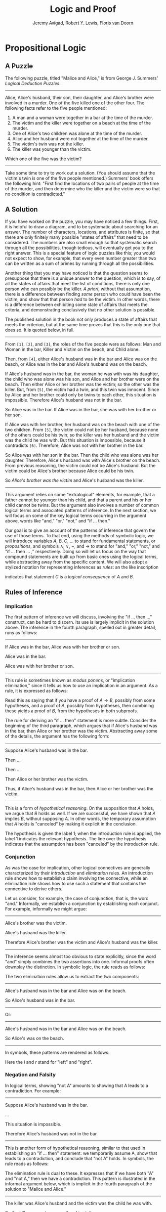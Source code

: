 #+Title: Logic and Proof
#+Author: [[http://www.andrew.cmu.edu/user/avigad][Jeremy Avigad]], [[http://www.andrew.cmu.edu/user/rlewis1/][Robert Y. Lewis]],  [[http://www.contrib.andrew.cmu.edu/~fpv/][Floris van Doorn]]

* Propositional Logic
:PROPERTIES:
  :CUSTOM_ID: Propositional_Logic
:END:      

** A Puzzle

The following puzzle, titled "Malice and Alice," is from George
J.\nbsp{}Summers' /Logical Deduction Puzzles/.

#+HTML: <hr>
#+LATEX: \horizontalrule

Alice, Alice's husband, their son, their daughter, and Alice's brother
were involved in a murder. One of the five killed one of the other
four. The following facts refer to the five people mentioned:

1. A man and a woman were together in a bar at the time of the murder.
2. The victim and the killer were together on a beach at the time of
   the murder.
3. One of Alice's two children was alone at the time of the murder.
4. Alice and her husband were not together at the time of the murder. 
5. The victim's twin was not the killer.
6. The killer was younger than the victim.

Which one of the five was the victim?

#+HTML: <hr>
#+LATEX: \horizontalrule

Take some time to try to work out a solution. (You should assume that
the victim's twin is one of the five people mentioned.) Summers' book
offers the following hint: "First find the locations of two pairs of
people at the time of the murder, and then determine who the killer
and the victim were so that no condition is contradicted."

** A Solution

If you have worked on the puzzle, you may have noticed a few
things. First, it is helpful to draw a diagram, and to be systematic
about searching for an answer. The number of characters, locations,
and attributes is finite, so that there are only finitely many
possible "states of affairs" that need to be considered. The numbers
are also small enough so that systematic search through all the
possibilities, though tedious, will eventually get you to the right
answer. This is a special feature of logic puzzles like this; you
would not expect to show, for example, that every even number greater
than two can be written as a sum of primes by running through all the
possibilities.

Another thing that you may have noticed is that the question seems to
presuppose that there is a unique answer to the question, which is to
say, of all the states of affairs that meet the list of conditions,
there is only one person who can possibly be the killer. /A priori/,
without that assumption, there is a difference between finding /some/
person who could have been the victim, and show that that person /had/
to be the victim. In other words, there is a difference between
exhibiting some state of affairs that meets the criteria, and
demonstrating conclusively that no other solution is possible.

The published solution in the book not only produces a state of
affairs that meets the criterion, but at the same time proves that
this is the only one that does so. It is quoted below, in full.
 
#+HTML: <hr>
#+LATEX: \horizontalrule

From =[1]=, =[2]=, and =[3]=, the roles of the five people were as
follows: Man and Woman in the bar, Killer and Victim on the beach, and
Child alone.
 
Then, from =[4]=, either Alice's husband was in the bar and Alice was
on the beach, or Alice was in the bar and Alice's husband was on the
beach.

If Alice's husband was in the bar, the woman he was with was his
daughter, the child who was alone was his son, and Alice and her
brother were on the beach. Then either Alice or her brother was the
victim; so the other was the killer. But, from =[5]=, the victim had a
twin, and this twin was innocent. Since by Alice and her brother could
only be twins to each other, this situation is impossible. Therefore
Alice's husband was not in the bar.

So Alice was in the bar. If Alice was in the bar, she was with her
brother or her son.

If Alice was with her brother, her husband was on the beach with one
of the two children. From =[5]=, the victim could not be her husband,
because none of the others could be his twin; so the killer was her
husband and the victim was the child he was with. But this situation
is impossible, because it contradicts =[6]=. Therefore, Alice was not
with her brother in the bar.

So Alice was with her son in the bar. Then the child who was alone was
her daughter. Therefore, Alice's husband was with Alice's brother on
the beach. From previous reasoning, the victim could not be Alice's
husband. But the victim could be Alice's brother because Alice could
be his twin. 

So /Alice's brother was the victim/ and Alice's husband was the
killer.

#+HTML: <hr>
#+LATEX: \horizontalrule

This argument relies on some "extralogical" elements, for example,
that a father cannot be younger than his child, and that a parent and
his or her child cannot be twins. But the argument also involves a
number of common logical terms and associated patterns of
inference. In the next section, we will focus on some of the key
logical terms occurring in the argument above, words like "and," "or,"
"not," and "if ... then."

Our goal is to give an account of the patterns of inference that
govern the use of those terms. To that end, using the methods of
symbolic logic, we will introduce variables $A$, $B$, $C$, ... to
stand for fundamental statements, or /propositions/, and symbols
$\wedge$, $\vee$, $\neg$, and $\to$ to stand for "and," "or," "not,"
and "if ... then ... ," respectively. Doing so will let us focus on the way
that compound statements are built up from basic ones using the
logical terms, while abstracting away from the specific content. We
will also adopt a stylized notation for representing inferences as
/rules/: an the like inscription
\begin{center}
\AXM{A}
\AXM{B}
\BIM{C}
\DP
\end{center}
indicates that statement $C$ is a \emph{logical consequence} of $A$
and $B$.

** Rules of Inference

*** Implication

The first pattern of inference we will discuss, involving the "if
... then ..." construct, can be hard to discern. Its use is largely
implicit in the solution above. The inference in the fourth paragraph,
spelled out in greater detail, runs as follows:

#+HTML: <hr>
#+LATEX: \horizontalrule

If Alice was in the bar, Alice was with her brother or son.

Alice was in the bar.

Alice was with her brother or son.

#+HTML: <hr>
#+LATEX: \horizontalrule

This rule is sometimes known as /modus ponens/, or "implication
elimination," since it tells us how to use an implication in an
argument. As a rule, it is expressed as follows:
\begin{center}
\AXM{A \to B}
\AXM{A}
\RLM{\mathord{\to}\mathrm{E}}
\BIM{B}
\DP
\end{center}
Read this as saying that if you have a proof of $A \to B$, possibly
from some hypotheses, and a proof of $A$, possibly from hypotheses,
then combining these yields a proof of $B$, from the hypotheses in
both subproofs.

The rule for deriving an "if ... then" statement is more
subtle. Consider the beginning of the third paragraph, which argues
that if Alice's husband was in the bar, then Alice or her brother
was the victim. Abstracting away some of the details, the argument has
the following form:

#+HTML: <hr>
#+LATEX: \horizontalrule

Suppose Alice's husband was in the bar.

Then ...

Then ...

Then Alice or her brother was the victim.

Thus, if Alice's husband was in the bar, then Alice or her brother was the 
victim.

#+HTML: <hr>
#+LATEX: \horizontalrule

This is a form of /hypothetical reasoning/. On the supposition that
$A$ holds, we argue that $B$ holds as well. If we are successful, we
have shown that $A$ implies $B$, without supposing $A$. In other
words, the temporary assumption that $A$ holds is "canceled" by making
it explicit in the conclusion.
\begin{center}
\AXM{}
\RLM{1}
\UIM{A}
\noLine
\UIM{\vdots}
\noLine
\UIM{B}
\RLM{1 \; \; \mathord{\to}\mathrm{I}}
\UIM{A \to B}
\DP
\end{center}
The hypothesis is given the label $1$; when the introduction rule is
applied, the label $1$ indicates the relevant hypothesis. The line
over the hypothesis indicates that the assumption has been "canceled"
by the introduction rule.

*** Conjunction

As was the case for implication, other logical connectives are
generally characterized by their /introduction/ and /elimination/
rules. An introduction rule shows how to establish a claim involving
the connective, while an elimination rule shows how to use such a
statement that contains the connective to derive others.

Let us consider, for example, the case of conjunction, that is, the
word "and." Informally, we establish a conjunction by establishing
each conjunct. For example, informally we might argue:

#+HTML: <hr>
#+LATEX: \horizontalrule

Alice's brother was the victim.

Alice's husband was the killer.

Therefore Alice's brother was the victim and Alice's husband was the
killer.

#+HTML: <hr>
#+LATEX: \horizontalrule

The inference seems almost too obvious to state explicitly, since the
word "and" simply combines the two assertions into one. Informal
proofs often downplay the distinction. In symbolic logic, the rule
reads as follows:
\begin{center}
\AXM{A}
\AXM{B}
\RLM{\mathord{\wedge}\mathrm{I}}
\BIM{A \wedge B}
\DP
\end{center}

The two elimination rules allow us to extract the two components:

#+HTML: <hr>
#+LATEX: \horizontalrule

Alice's husband was in the bar and Alice was on the beach.

So Alice's husband was in the bar.

#+HTML: <hr>
#+LATEX: \horizontalrule

Or:

#+HTML: <hr>
#+LATEX: \horizontalrule

Alice's husband was in the bar and Alice was on the beach.

So Alice's was on the beach.

#+HTML: <hr>
#+LATEX: \horizontalrule

In symbols, these patterns are rendered as follows:
\begin{center}
\AXM{A \wedge B}
\RLM{\mathord{\wedge}\mathrm{E_l}}
\UIM{A}
\DP
\quad
\AXM{A \wedge B}
\RLM{\mathord{\wedge}\mathrm{E_r}}
\UIM{B}
\DP
\end{center}
Here the $l$ and $r$ stand for "left" and "right". 

*** Negation and Falsity

In logical terms, showing "not A" amounts to showing that A leads to a
contradiction. For example:

#+HTML: <hr>
#+LATEX: \horizontalrule

Suppose Alice's husband was in the bar. 

...

This situation is impossible. 

Therefore Alice's husband was not in the bar.

#+HTML: <hr>
#+LATEX: \horizontalrule

This is another form of hypothetical reasoning, similar to that used
in establishing an "if ... then" statement: we temporarily assume A,
show that leads to a contradiction, and conclude that "not A"
holds. In symbols, the rule reads as follows:
\begin{center}
\AXM{}
\RLM{1}
\UIM{A}
\noLine
\UIM{\vdots}
\noLine
\UIM{\bot}
\RLM{1 \; \; \neg \mathrm{I}}
\UIM{\neg A}
\DP
\end{center}

The elimination rule is dual to these. It expresses that if we have
both "A" and "not A," then we have a contradiction. This pattern is
illustrated in the informal argument below, which is implicit in the
fourth paragraph of the solution to "Malice and Alice."

#+HTML: <hr>
#+LATEX: \horizontalrule

The killer was Alice's husband and the victim was the child he was
with.

So the killer was not younger than his victim.

But according to =[6]=, the killer was younger than his victim.

This situation is impossible.

#+HTML: <hr>
#+LATEX: \horizontalrule

In symbolic logic, the rule of inference is expressed as follows:
\begin{center}
\AXM{\neg A}
\AXM{A}
\RLM{\neg \mathrm{E}}
\BIM{\bot}
\DP
\end{center}
Notice also that in the symbolic framework, we have introduced a new
symbol, $\bot$. It corresponds to natural language phrases like "this
is a contradiction" or "this is impossible."

What are the rules governing $\bot$? In the proof system we will
introduce in the next chapter, there is no introduction rule; "false"
is false, and there should be no way to prove it, other than extract
it from contradictory hypotheses. On the other hand, the system
provides a rule that allows us to conclude anything from a
contradiction:
\begin{center}
\AXM{\bot}
\RLM{\bot \mathrm{E}}
\UIM{A}
\DP
\end{center}
The elimination rule also has the fancy Latin name, /ex falso sequitur
quodlibet/, which means "anything you want follows from falsity."

This elimination rule is harder to motivate from a natural language
perspective, but, nonetheless, it is needed to capture common patterns
of inference. One way to understand it is this. Consider the following
statement:

#+HTML: <hr>
#+LATEX: \horizontalrule

For every natural number $n$, if $n$ is prime and greater than 2, then
$n$ is odd.

#+HTML: <hr>
#+LATEX: \horizontalrule

We would like to say that this is a true statement. But if it is true,
then it is true of any particular number $n$. Taking $n = 2$, we have
the statement:

#+HTML: <hr>
#+LATEX: \horizontalrule

If 2 is prime and greater than 2, then 2 is odd.

#+HTML: <hr>
#+LATEX: \horizontalrule

In this conditional statement, both the antecedent and succedent are
false. The fact that we are committed to saying that this statement is
true shows that we should be able to prove, one way or another, that
the statement 2 is odd follows from the false statement that 2 is
prime and greater than 2. The /ex falso/ neatly encapsulates this sort
of inference.

Notice that if we define $\neg A$ to be $A \to \bot$, then the rules
for negation introduction and elimination are nothing more than
implication introduction and elimination, respectively. We can think
of $\neg A$ expressed colorfully by saying "if $A$ is true, then pigs
have wings," where "pigs have wings" is stands for $\bot$.

Having introduced a symbol for "false," it is only fair to introduce a
symbol for "true." In contrast to "false," "true" has no elimination
rule, only an introduction rule:
\begin{prooftree}
\AXM{}
\UIM{\top}
\end{prooftree}
Put simply, "true" is true. 

*** Disjunction

The introduction rules for disjunction, otherwise known as "or," are
straightforward. For example, the claim that condition =[3]= is met in
the proposed solution can be justified as follows:

#+HTML: <hr>
#+LATEX: \horizontalrule

Alice's daughter was alone at the time of the murder.

Therefore, either Alice's daughter was alone at the time of the
murder, or Alice's son was alone at the time of the murder.

#+HTML: <hr>
#+LATEX: \horizontalrule

In symbolic terms, the two introduction rules are as
follows:
\begin{center}
\AXM{A}
\RLM{\mathord{\vee}\mathrm{I_l}}
\UIM{A \vee B}
\DP
\quad
\AXM{B}
\RLM{\mathord{\vee}\mathrm{I_r}}
\UIM{A \vee B}
\DP
\end{center}
Here, again, the $l$ and $r$ stand for "left" and "right". 

The disjunction elimination rule is trickier, but it represents a
natural form of case-based hypothetical reasoning. The instances that
occur in the solution to "Malice and Alice" are all special cases of
this rule, so it will be helpful to make up a new example to
illustrate the general phenomenon. Suppose, in the argument above, we
had established that either Alice's brother or her son was in the bar,
and we wanted to argue for the conclusion that her husband was on the
beach. One option is to argue by cases: first, consider the case that
her brother was in the bar, and argue for the conclusion on the basis
of that assumption; then consider the case that her son was in the
bar, and argue for the same conclusion, this time on the basis of the
second assumption. Since the two cases are exhaustive, if we know that
the conclusion holds in each case, we know that it holds outright. The
pattern looks something like this:

#+HTML: <hr>
#+LATEX: \horizontalrule

Either Alice's brother was in the bar, or Alice's son was in the bar.

Suppose, in the first case, that her brother was in the bar. Then
... Therefore, her husband was on the beach.

On the other hand, suppose her son was in the bar. In that case,
... Therefore, in this case also, her husband was on the beach.

Either way, we have established that her husband was on the beach.

#+HTML: <hr>
#+LATEX: \horizontalrule

In symbols, this pattern is expressed as follows:
\begin{center}
\AXM{A \vee B}
\AXM{}
\RLM{1}
\UIM{A}
\noLine
\UIM{\vdots}
\noLine
\UIM{C}
\AXM{}
\RLM{1}
\UIM{B}
\noLine
\UIM{\vdots}
\noLine
\UIM{C}
\RLM{1 \; \; \mathord{\vee}\mathrm{E}}
\TIM{C}
\DP
\end{center}

What makes this pattern confusing is that it requires two instances of
nested hypothetical reasoning: in the first block of parentheses, we
temporarily assume =A=, and in the second block, we temporarily assume
=B=. When the dust settles, we have established =C= outright.

There is another pattern of reasoning that is commonly used with "or,"
as in the following example:

#+HTML: <hr>
#+LATEX: \horizontalrule

Either Alice's husband was in the bar, or Alice was in the bar.

Alice's husband was not in the bar.

So Alice was in the bar.

#+HTML: <hr>
#+LATEX: \horizontalrule

In symbols, we would render this rule as follows:
\begin{center}
\AXM{A \vee B}
\AXM{\neg A}
\BIM{B}
\end{center}
We will see in the next chapter that it is possible to /derive/ this
rule from the others. As a result, we will /not/ take this to be a
fundamental rule of inference in our system.

*** If and only if

In mathematical arguments, it is common to say of two statements, $A$
and $B$, that "$A$ holds if and only if $B$ holds." This assertion is
sometimes abbreviated "$A$ iff $B$," and means simply that $A$ implies
$B$ and $B$ implies $A$. It is not essential that we introduce a new
symbol into our logical language to model this connective, since the
statement can be expressed, as we just did, in terms of "implies" and
"and." But notice that the length of the expression doubles because
$A$ and $B$ are each repeated. The logical abbreviation is therefore
convenient, as well as natural.

The conditions of "Malice and Alice" imply that Alice is in the bar
if and only if Alice's husband is on the beach. Such a statement is
established by arguing for each implication in turn:

#+HTML: <hr>
#+LATEX: \horizontalrule

I claim that Alice is in the bar if and only if Alice's husband is on
the beach.

To see this, first suppose that Alice is in the bar.

Then ...

Hence Alice's husband is on the beach.

Conversely, suppose Alice's husband is on the beach.

Then ...

Hence Alice is in the bar.

#+HTML: <hr>
#+LATEX: \horizontalrule

Notice that with this example, we have varied the form of
presentation, stating the conclusion first, rather than at the end of
the argument. This kind of "signposting" is common in informal
arguments, in that is helps guide the reader's expectations and
foreshadow where the argument is going. The fact that formal systems
of deduction do not generally model such nuances marks a difference
between formal and informal arguments, a topic we will return to
below.

The introduction is modeled in natural deduction as follows:
\begin{center}
\AXM{}
\RLM{1}
\UIM{A}
\noLine
\UIM{\vdots}
\noLine
\UIM{B}
\AXM{}
\RLM{1}
\UIM{B}
\noLine
\UIM{\vdots}
\noLine
\UIM{A}
\RLM{1 \; \; \liff \mathrm{I}}
\BIM{A \liff B}
\DP
\end{center}

The elimination rules for iff are unexciting. In informal language,
here is the "left" rule:

#+HTML: <hr>
#+LATEX: \horizontalrule

Alice is in the bar if and only if Alice's husband is on the beach.

Alice is in the bar.

Hence, Alice's husband is on the beach.

#+HTML: <hr>
#+LATEX: \horizontalrule

The "right" rule simply runs in the opposite direction. 

#+HTML: <hr>
#+LATEX: \horizontalrule

Alice is in the bar if and only if Alice's husband is on the beach.

Alice's husband is on the beach.

Hence, Alice is in the bar.

#+HTML: <hr>
#+LATEX: \horizontalrule

Rendered in natural deduction, the rules are as follows:
\begin{center}
\AXM{A \liff B}
\AXM{A}
\RLM{\liff \mathrm{E}_l}
\BIM{B}
\DP
\quad
\AXM{A \liff B}
\AXM{B}
\RLM{\liff \mathrm{E}_r}
\BIM{A}
\DP
\end{center}

*** Proof by Contradiction

We saw an example of an informal argument that implicitly uses the
introduction rule for negation:

#+HTML: <hr>
#+LATEX: \horizontalrule

Suppose Alice's husband was in the bar. 

...

This situation is impossible. 

Therefore Alice's husband was not in the bar.

#+HTML: <hr>
#+LATEX: \horizontalrule

Consider the following argument:

#+HTML: <hr>
#+LATEX: \horizontalrule

Suppose Alice's husband was not on the beach.

...

This situation is impossible.

Therefore Alice's husband was on the beach.

#+HTML: <hr>
#+LATEX: \horizontalrule

At first glance, you might think this argument follows the same
pattern as the one before. But a closer look should reveal a
difference: in the first argument, a negation is /introduced/ into the
conclusion, whereas in the second, it is /eliminated/ from the
hypothesis. Using negation introduction to close the second argument
would yield the conclusion "It is not the case that Alice's husband
was not on the beach." The rule of inference that replaces the
conclusion with the positive statement that Alice's husband /was/ on
the beach is called a /proof by contradiction/. (It also has a fancy
name, /reductio ad absurdum/, "reduction to an absurdity.")

It may be hard to see the difference between the two rules, because we
commonly take the statement "Alice's husband was not not on the beach"
to be a roundabout and borderline ungrammatical way of saying that
Alice's husband was on the beach. Indeed, the rule is equivalent to
adding an axiom that says that for every statement A, "not not A" is
equivalent to A.

There is a style of doing mathematics known as "constructive
mathematics" that denies the equivalence of "not not A" and
A. Constructive arguments tend to have much better computational
interpretations; a proof that something is true should provide
explicit evidence that the statement is true, rather than evidence
that it can't possibly be false. We will discuss constructive
reasoning in a later chapter. Nonetheless, proof by contradiction is
used extensively in contemporary mathematics, and so, in the
meanwhile, we will use proof by contradiction freely as one of our
basic rules.

In natural deduction, proof by contradiction is expressed by the
following pattern:
\begin{prooftree}
\AXM{}
\RLM{1}
\UIM{\neg A}
\noLine
\UIM{\vdots}
\noLine
\UIM{\bot}
\RLM{\mathrm{RAA}, 1}
\UIM{A}
\end{prooftree}
The assumption $\neg A$ is canceled at the final inference. 

** The Language of Propositional Logic

The language of propositional logic starts with symbols $A$, $B$, $C$,
... which are intended to range over basic assertions, or
propositions, which can be true or false. Compound expressions are
built up using parentheses and the logical symbols introduced in the
last section. For example,
\[
((A \wedge \neg B) \to \neg (C \vee D))
\]
is an example of a propositional formula.

When writing expressions in symbolic logic, we will adopt the an order
of operations which allow us to drop superfluous parentheses. When
parsing an expression:
- negation binds most tightly
- then conjunctions and disjunctions, from right to left
- and finally implications and bi-implications.
So, for example, the expression $\neg A \vee B \to C \wedge D$ is
understood as $((\neg A) \vee B) \to (C \wedge D)$

For example, suppose we assign the following variables:
- $A$: Alice's husband was in the bar
- $B$: Alice was on the beach
- $C$: Alice was in the bar
- $D$: Alice's husband was on the beach
Then the statement "either Alice's husband was in the bar and Alice was
on the beach, or Alice was in the bar and Alice's husband was on the
beach would be rendered as 
\[
(A \wedge B) \vee (C \wedge D)
\]

Sometimes the appropriate translation is not so straightforward,
however.  Because natural language is more flexible and nuanced, a
degree of abstraction and regimentation is needed to carry out the
translation. Sometimes different translations are arguably
reasonable. In happy situations, alternative translations will be
logically equivalent, in the sense that one can derive each from the
other using purely logical rules. In less happy situations, the
translations will not be equivalent, in which case the original
statement is simply ambiguous, from a logical point of view. In cases
like that, choosing a symbolic reprensetation helps clarify the
intended meaning.

Consider, for example, a statement like "Alice was with her son on the
beach, but her husband was alone." We might choose variables as follows:
- $A$: Alice was on the beach
- $B$: Alice's son was on the beach
- $C$: Alice's husband was alone
In that case, we might represent the statement in symbols as $A
\wedge B \wedge C$. Using the word "with" may seem to connote more
that the fact that Alice and her son were both on the beach; for
example, it seems to connote that they aware of each others' presence,
interacting, etc. Similarly, although we have translated the word
"but" and "and," the word "but" also convey information; in this case,
it seems to emphasize a contrast, while in other situations, it can be
used to assert a fact that is contrary to expectations. In both cases,
then, the logical rendering models certain features of the original
sentence while abstracting others.


** Exercises

1. Here is another (gruesome) logic puzzle by George J.\nbsp{}Summers,
   called ``Murder in the Family.''

   > Murder occurred one evening in the home of a father and mother
   > and their son and daughter. One member of the family murdered
   > another member, the third member witnessed the crime, and the
   > fourth member was an accessory after the fact.
   >
   > 1. The accessory and the witness were of opposite sex.
   > 2. The oldest member and the witness were of opposite sex.
   > 3. The youngest member and the victim were of opposite sex.
   > 4. The accessory was older than the victim.
   > 5. The father was the oldest member.
   > 6. The murderer was not the youngest member.
   >
   > Which of the four---father, mother, son, or daughter---was the murderer?

   Solve this puzzle, and /write a clear argument/ to establish that
   your answer is correct.

2. Using the mnemonoic =F=(ather), =M=(other), =D=(aughter), =S=(on),
   =M=(urderer), =V=(ictim), =W=(itness), =A=(ccessory), =O=(ldest),
   =Y=(oungest), we can define propositional variables like =FM=
   (Father is the Murderer), =DV= (Daughter is the Victim), =FO=
   (Father is Oldest), =VY= (Victim is Youngest), etc. Notice that
   only the son or daughter can be the youngest, and only the mother
   or father can be the oldest. Part (d) is tricky; try to write down
   a formula that describes all the possibilities that are not ruled
   out by the information.

   With these conventions, the first clue can be represented 
   \[
    ((FA \vee SA) \to (MW \vee DW)) \wedge ((MA \vee DA) \to (FW \vee SW)),
   \]
   in other words, if the father or son was the accessory, then the
   mother or daughter was the witness, and vice-versa. Represent the
   other five clues in a similar manner.

3. Consider the following three hypotheses:

   - Alan likes kangaroos, and either Betty likes frogs or Carl likes
     hamsters.
   - If Betty likes frogs, then Alan doesn't like kangaroos.
   - If Carl likes hamsters, then Betty likes frogs.

   Write a clear argument to show that these three hypotheses are
   contradictory.

